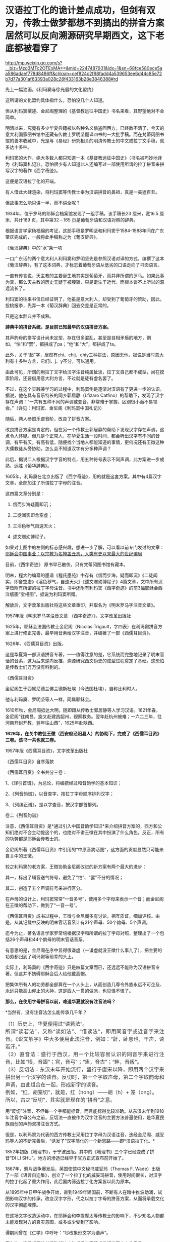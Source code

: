 * 汉语拉丁化的诡计差点成功，但剑有双刃，传教士做梦都想不到搞出的拼音方案居然可以反向溯源研究早期西文，这下老底都被看穿了

http://mp.weixin.qq.com/s?__biz=Mzg3MTc2OTExMA==&mid=2247487931&idx=1&sn=68fce580ece5aa586adaef778d8486ff&chksm=cef824c2f98fadd4a539653ee6d44c85e72b7d77a301af63393a028c28f433163b28e3846388#rd


先上一幅油画，《利玛窦与徐光启的文化盟约》

[[./img/12-1.jpeg]]

这所谓的文化盟约具体指什么，恐怕没几个人知道。

但从利玛窦撰述、金尼阁整理的《基督教远征中国史》书名来看，其野望绝对不会简单。

明清以来，究竟有多少华夏典籍被以各种名义偷盗回西方，已经数不清了，今天的意大利国家图书馆中还藏有传教士罗明坚翻译四书的一大批手稿。而在梵蒂冈图书馆的善本收藏中，光是与《易经》研究相关的明清传教士的中文或拉丁文手稿，就多达十多种。

利玛窦的大作，绝大多数人都只知道一本《基督教远征中国史》（书名被巧妙地译为《利玛窦札记》）。恐怕很少有人知道此人还编写过一部使用所谓的拉丁拼音来拼写汉字的著作《西字奇迹》。

[[./img/12-2.jpeg]]

这便是汉语拉丁化的开端。

有人借此大肆渲染，将利玛窦等传教士奉为汉语拼音的鼻祖，真是一美遮百丑。

但故事怎么能只讲一半，而不讲全呢？

1934年，位于罗马的耶稣会档案馆发现了一组手稿。该手稿长23 厘米，宽16.5
厘米，共计189 页，其中第32－165 页是葡萄牙语和汉语对照的辞典。

根据语言学家杨福绵的考证，这部手稿是罗明坚和利玛窦于1584-1588年间在广东肇庆完成的，一般将此手稿称之为《葡汉辞典》。

[[./img/12-3.jpeg]]

《葡汉辞典》中的“水”条一项

[[./img/12-4.jpeg]]

一口广东话的两个意大利人利玛窦和罗明坚先是参照汉语对译的方式，编撰了这本《葡汉辞典》，有了这本词典，才标志着葡萄牙语从低劣的口语走向了书面语言。

一直有传言说，天主教的主要诞生地其实是葡萄牙，而并非所谓的罗马。如果此事为真，那么天主教的历史无疑于被腰斩，只是诞生于近代，而根本谈不上所以的源远流长了。

利玛窦的往来书信已经证明了，他虽是意大利人，却受到了葡萄牙的赞助，因此，投桃报李，先弄一本《葡汉辞典》回去交差是正常的。

只是这本辞典并不成熟。

*辞典中的拼音系统，是目前已知最早的汉语拼音方案。*

其声韵母的拼写设计尚未定型，存在很多混乱，甚至是自相矛盾的地方，例如，“怕”和“罢”，都拼成了pa；“他”和“大”，都拼成了ta。

此外，关于“起”字，居然有chi、chij、chiy三种拼法，原因无他，据说是当时意大利有十多种方言，它们i、j、y不分，可以通用。

由此可见，所谓的用拉丁文字给汉字注音纯属扯淡，拉丁文自己都不成型，尚在摸索阶段，还要借用意大利方言，不过就是徒有虚名罢了。

[[./img/12-5.jpeg]]

不过，在这个实践兼学习的过程中，利玛窦倒是逐渐对汉语有了更进一步的认识。据说，他在具有音乐特长的同乡郭居静（Lfizaro
Catfino）的帮助下，发现了汉字存在声调：“一共有五种不同的声调或变音，非常难于掌握，区别很小而不易领会。”（详见：利玛窦、金尼阁《利玛窦中国札记》）

随后，两人参照乐谱音阶，改良了拼音方案。

改良拼音方案是肯定的，但在另一个传教士郭居静的帮助下发现汉字存在声调，这点令人怀疑。但凡是个正常人，在华夏生活一段时间，都会听出汉字有不同的音调，有平有仄，有高有低，随便找个当地人都能知道的事情，更何况还有王徴这种大儒教徒从旁协助，怎么会不知道汉字有分多种声调？

此后，据说二人根据汉字字音的特点，用五种符号表示不同声调，此方案进一步成熟，远胜《葡华辞典》。

1605年，利玛窦在北京出版了《西字奇迹》，用的就是这套方案。其中有4篇汉字文章，全部加注了所谓拉丁字母的注音。

这四篇文章分别是：

1. 信而步海疑而即沉；

2. 二徒闻实即舍空虚；

3. 三淫色秽气自速天火；

4. 述文赠幼博程子。

[[./img/12-6.jpeg]]

[[./img/12-7.jpeg]]

[[./img/12-8.jpeg]]

如果对上图中的左侧的标志感兴趣，想进一步了解，可以看以前专门发过的文章：[[https://mp.weixin.qq.com/s?__biz=Mzg3MTc2OTExMA==&mid=2247486153&idx=1&sn=25675c0e101926150a5918361931cfaf&chksm=cef83fb0f98fb6a682c3fd4e7385b69fd6914dd97ae7a6c2d454622b2981833964df8ee85348&token=1832018644&lang=zh_CN&scene=21#wechat_redirect][耶稣会中国事业：以宗教为名掩盖丑恶，人类有史以来最大的世纪骗局]]

目前，《西字奇迹》 原书早已散佚，只有梵蒂冈图书馆有藏本。

明末，程大约编纂的墨谱《程氏墨苑》中存有《信而步海，疑而即沉》《二徒闻实，即舍空虚》《淫色秽气，自速天火》《述文赠幼博程子》4篇文章，文中所有汉字皆附有所谓的拉丁字母注音。书中还附有利玛窦《西字奇迹》的前3幅耶稣会西洋版画“宝相图”，据说为利玛窦所赠。

[[./img/12-9.jpeg]]

解放后，文字改革出版社将这些文章重印，并取名为《明末罗马字注音文章》。

1957年版《明末罗马字注音文章 （西字奇迹）》，文字改革出版社

[[./img/12-10.jpeg]]

1625年，耶稣会法国传教士金尼阁（Nicolas
Trigault，字四表）在利玛窦拼音方案上进行修正完善，最早用音素给汉字注音，并编著了一部《西儒耳目资》。

1626年，《西儒耳目资》出版。

这是华夏第一部汉语拼音专著，------值得注意的是，它系统而完整地记录了明末官话的音系，这为后来逆向反推、溯源研究西文伪史的成型过程奠定了基础。这恐怕是传教士们万万没有料到的。

《西儒耳目资》

[[./img/12-11.jpeg]]

金尼阁生于西属尼德兰佛兰德斯杜埃（今法国杜埃），自称比利时人。

他与利玛窦、罗明坚等人一样，同属耶稣会。

[[./img/12-12.jpeg]]

1610年秋，金尼阁抵达大明，随即跟从传教士郭居静等人学习汉语。1621年春，金尼阁“往南昌，旋又赴建昌韶州，视察教务。翌年赴杭州被难；一六二三年，往河南开封开教，翌年往山西”，1625年赴陕西。

*1626年，在关中教徒王徵（西安府泾阳县人）的协助下，完成了《西儒耳目资》三卷。该书一共也就三卷。*

1957年版《西儒耳目资》，文字改革出版社

[[./img/12-13.jpeg]]

《西儒耳目资》自序落款

[[./img/12-14.jpeg]]

《西儒耳目资》全书共分三卷：

1、《译引首谱》，为总论，将编撰经过和音韵学的基本知识；

2、《列音韵谱》，以音查字，按拉丁字母顺序排列汉字；

3、《列编正谱》，是以字查音，按汉字部首排列。

卷二《列音韵谱》

[[./img/12-15.jpeg]]

注意，《西儒耳目资》是*通过引入中国音韵学知识*来介绍拼音方案的，西方和公知们绝对不会主动提这个的，也绝对不讲王徴在其中扮演了什么角色。反正，所有的功劳都是耶稣会传教士的。

金尼阁所著《西儒耳目资》中引用的“中原音韵活图”，这方面的贡献显然只可能来自关中的王徴。

[[./img/12-16.jpeg]]

较之利玛窦的老方案，王徴协助金尼阁改进的新方案有两个最大的进步：

其一，标出了辅音送气符号，避免了“怕”、“罢”不分的情况；

其二，创造了五个声调符号来进行区分。

在声母的设计上，利玛窦常常“一音多号”，使用多个字母来表示一个音；而金尼阁在王徴的帮助下，做到了“一音一号”。

《西儒耳目资》成书过程中，王徴与金尼阁多有讨论，相互质证，细加评核。由是，从其记载中反映的明末官话音系计有21个声母、50个韵母、5个声调。

迄今为止，著名语言学家罗常培根据汉字和所谓的拉丁字母对照，整理出了一个包括26个声母和44个韵母的明末官话音系。

有意思的是，金尼阁在序中显得很谦虚（一谦虚就没王徴什么事儿了），把主要的功劳都归到了利玛窦等前辈的头上。

实际上，利玛窦的《西字奇迹》只是四篇文章而已，还远远不能称为汉语拼音专著。但这并不妨碍耶稣会后人给他戴高帽。

把集体所有人的功劳都全部算在一个人头上，从而创造几尊令外族永远不可企及、永远只能高山仰止的大神，这是西人一贯的做派，也见怪不怪了。

*那么，在使用字母拼音以前，难道华夏就没有注音法吗？*

*当然有，没有注音法怎么能传承几千年？

** （1）历史上，华夏使用过“读若法”。
:PROPERTIES:
:CUSTOM_ID: 历史上华夏使用过读若法
:style: margin: 0px;padding: 0px;font-weight: 400;font-size: 16px;color: rgb(51, 51, 51);font-family: mp-quote, -apple-system-font, BlinkMacSystemFont, "Helvetica Neue", "PingFang SC", "Hiragino Sans GB", "Microsoft YaHei UI", "Microsoft YaHei", Arial, sans-serif;font-style: normal;font-variant-ligatures: normal;font-variant-caps: normal;letter-spacing: normal;orphans: 2;text-align: justify;text-indent: 0px;text-transform: none;white-space: normal;widows: 2;word-spacing: 0px;-webkit-text-stroke-width: 0px;text-decoration-thickness: initial;text-decoration-style: initial;text-decoration-color: initial;
:END:
** 
:PROPERTIES:
:CUSTOM_ID: section
:style: margin: 0px;padding: 0px;font-weight: 400;font-size: 16px;color: rgb(51, 51, 51);font-family: mp-quote, -apple-system-font, BlinkMacSystemFont, "Helvetica Neue", "PingFang SC", "Hiragino Sans GB", "Microsoft YaHei UI", "Microsoft YaHei", Arial, sans-serif;font-style: normal;font-variant-ligatures: normal;font-variant-caps: normal;letter-spacing: normal;orphans: 2;text-align: justify;text-indent: 0px;text-transform: none;white-space: normal;widows: 2;word-spacing: 0px;-webkit-text-stroke-width: 0px;text-decoration-thickness: initial;text-decoration-style: initial;text-decoration-color: initial;
:END:
** 所谓“读若法”，又称“读如法”、“借读法”，即用同音字或近音字来注音。《说文解字》中大多使用此法注音，例如：“鼾，卧息也，干声，读若汗。”
:PROPERTIES:
:CUSTOM_ID: 所谓读若法又称读如法借读法即用同音字或近音字来注音说文解字中大多使用此法注音例如鼾卧息也干声读若汗
:style: margin: 0px;padding: 0px;font-weight: 400;font-size: 16px;color: rgb(51, 51, 51);font-family: mp-quote, -apple-system-font, BlinkMacSystemFont, "Helvetica Neue", "PingFang SC", "Hiragino Sans GB", "Microsoft YaHei UI", "Microsoft YaHei", Arial, sans-serif;font-style: normal;font-variant-ligatures: normal;font-variant-caps: normal;letter-spacing: normal;orphans: 2;text-align: justify;text-indent: 0px;text-transform: none;white-space: normal;widows: 2;word-spacing: 0px;-webkit-text-stroke-width: 0px;text-decoration-thickness: initial;text-decoration-style: initial;text-decoration-color: initial;
:END:
** 
:PROPERTIES:
:CUSTOM_ID: section-1
:style: margin: 0px;padding: 0px;font-weight: 400;font-size: 16px;color: rgb(51, 51, 51);font-family: mp-quote, -apple-system-font, BlinkMacSystemFont, "Helvetica Neue", "PingFang SC", "Hiragino Sans GB", "Microsoft YaHei UI", "Microsoft YaHei", Arial, sans-serif;font-style: normal;font-variant-ligatures: normal;font-variant-caps: normal;letter-spacing: normal;orphans: 2;text-align: justify;text-indent: 0px;text-transform: none;white-space: normal;widows: 2;word-spacing: 0px;-webkit-text-stroke-width: 0px;text-decoration-thickness: initial;text-decoration-style: initial;text-decoration-color: initial;
:END:
** （2）直音法：盛行于西汉，用一个比较容易认识的同音字来进行注音，比如“根，音跟”；宫，音弓”；“盅，音古”；“畔，音叛”。
:PROPERTIES:
:CUSTOM_ID: 直音法盛行于西汉用一个比较容易认识的同音字来进行注音比如根音跟宫音弓盅音古畔音叛
:style: margin: 0px;padding: 0px;font-weight: 400;font-size: 16px;color: rgb(51, 51, 51);font-family: mp-quote, -apple-system-font, BlinkMacSystemFont, "Helvetica Neue", "PingFang SC", "Hiragino Sans GB", "Microsoft YaHei UI", "Microsoft YaHei", Arial, sans-serif;font-style: normal;font-variant-ligatures: normal;font-variant-caps: normal;letter-spacing: normal;orphans: 2;text-align: justify;text-indent: 0px;text-transform: none;white-space: normal;widows: 2;word-spacing: 0px;-webkit-text-stroke-width: 0px;text-decoration-thickness: initial;text-decoration-style: initial;text-decoration-color: initial;
:END:
** 
:PROPERTIES:
:CUSTOM_ID: section-2
:style: margin: 0px;padding: 0px;font-weight: 400;font-size: 16px;color: rgb(51, 51, 51);font-family: mp-quote, -apple-system-font, BlinkMacSystemFont, "Helvetica Neue", "PingFang SC", "Hiragino Sans GB", "Microsoft YaHei UI", "Microsoft YaHei", Arial, sans-serif;font-style: normal;font-variant-ligatures: normal;font-variant-caps: normal;letter-spacing: normal;orphans: 2;text-align: justify;text-indent: 0px;text-transform: none;white-space: normal;widows: 2;word-spacing: 0px;-webkit-text-stroke-width: 0px;text-decoration-thickness: initial;text-decoration-style: initial;text-decoration-color: initial;
:END:
** （3）反切法：东汉末年开始流行，盛行于唐宋以降，即用两个汉字来拼出另一个汉字的读音。反切时，第一个字取声母，第二个字取韵母和声调，由此组合在一起，形成新字的读音。
:PROPERTIES:
:CUSTOM_ID: 反切法东汉末年开始流行盛行于唐宋以降即用两个汉字来拼出另一个汉字的读音反切时第一个字取声母第二个字取韵母和声调由此组合在一起形成新字的读音
:style: margin: 0px;padding: 0px;font-weight: 400;font-size: 16px;color: rgb(51, 51, 51);font-family: mp-quote, -apple-system-font, BlinkMacSystemFont, "Helvetica Neue", "PingFang SC", "Hiragino Sans GB", "Microsoft YaHei UI", "Microsoft YaHei", Arial, sans-serif;font-style: normal;font-variant-ligatures: normal;font-variant-caps: normal;letter-spacing: normal;orphans: 2;text-align: justify;text-indent: 0px;text-transform: none;white-space: normal;widows: 2;word-spacing: 0px;-webkit-text-stroke-width: 0px;text-decoration-thickness: initial;text-decoration-style: initial;text-decoration-color: initial;
:END:
** 
:PROPERTIES:
:CUSTOM_ID: section-3
:style: margin: 0px;padding: 0px;font-weight: 400;font-size: 16px;color: rgb(51, 51, 51);font-family: mp-quote, -apple-system-font, BlinkMacSystemFont, "Helvetica Neue", "PingFang SC", "Hiragino Sans GB", "Microsoft YaHei UI", "Microsoft YaHei", Arial, sans-serif;font-style: normal;font-variant-ligatures: normal;font-variant-caps: normal;letter-spacing: normal;orphans: 2;text-align: justify;text-indent: 0px;text-transform: none;white-space: normal;widows: 2;word-spacing: 0px;-webkit-text-stroke-width: 0px;text-decoration-thickness: initial;text-decoration-style: initial;text-decoration-color: initial;
:END:
** 例如，“红，胡笼切”，就是，红（hong）------胡（h）+ 笼（ong）。
:PROPERTIES:
:CUSTOM_ID: 例如红胡笼切就是红hong胡h-笼ong
:style: margin: 0px;padding: 0px;font-weight: 400;font-size: 16px;color: rgb(51, 51, 51);font-family: mp-quote, -apple-system-font, BlinkMacSystemFont, "Helvetica Neue", "PingFang SC", "Hiragino Sans GB", "Microsoft YaHei UI", "Microsoft YaHei", Arial, sans-serif;font-style: normal;font-variant-ligatures: normal;font-variant-caps: normal;letter-spacing: normal;orphans: 2;text-align: justify;text-indent: 0px;text-transform: none;white-space: normal;widows: 2;word-spacing: 0px;-webkit-text-stroke-width: 0px;text-decoration-thickness: initial;text-decoration-style: initial;text-decoration-color: initial;
:END:
** 
:PROPERTIES:
:CUSTOM_ID: section-4
:style: margin: 0px;padding: 0px;font-weight: 400;font-size: 16px;color: rgb(51, 51, 51);font-family: mp-quote, -apple-system-font, BlinkMacSystemFont, "Helvetica Neue", "PingFang SC", "Hiragino Sans GB", "Microsoft YaHei UI", "Microsoft YaHei", Arial, sans-serif;font-style: normal;font-variant-ligatures: normal;font-variant-caps: normal;letter-spacing: normal;orphans: 2;text-align: justify;text-indent: 0px;text-transform: none;white-space: normal;widows: 2;word-spacing: 0px;-webkit-text-stroke-width: 0px;text-decoration-thickness: initial;text-decoration-style: initial;text-decoration-color: initial;
:END:
** 所以，古之“反切”，其实就是现在的“拼音”之意。
:PROPERTIES:
:CUSTOM_ID: 所以古之反切其实就是现在的拼音之意
:style: margin: 0px;padding: 0px;font-weight: 400;font-size: 16px;color: rgb(51, 51, 51);font-family: mp-quote, -apple-system-font, BlinkMacSystemFont, "Helvetica Neue", "PingFang SC", "Hiragino Sans GB", "Microsoft YaHei UI", "Microsoft YaHei", Arial, sans-serif;font-style: normal;font-variant-ligatures: normal;font-variant-caps: normal;letter-spacing: normal;orphans: 2;text-align: justify;text-indent: 0px;text-transform: none;white-space: normal;widows: 2;word-spacing: 0px;-webkit-text-stroke-width: 0px;text-decoration-thickness: initial;text-decoration-style: initial;text-decoration-color: initial;
:END:

用“反切”注音，不但每一个字都能标音，而且能标得比较准确。从东汉末年到1918年注音字母公布之前，反切法一直被作为汉字注音的主要方法普遍使用，是华夏民族自创的声韵双拼注音方式。

但是，以利玛窦为代表的西方传教士采用拉丁字母为汉语注音，迭经金尼阁、威妥玛等人的不断完善后，“诱发了”汉字简化的一个新思路------即*汉语拉丁化。*

1852年初版《地理书》，于宁波出版。其中的《地理书》三个字已经变成了拼音“DI
LI SHU”。地方的渗透已经早于官方正式宣布前开始了。

[[./img/12-17.jpeg]]

1867年，鸦片战争爆发后，英国使馆中文秘书威妥玛（Thomas F.
Wade）出版了一部《语言自迩集》，创立了一个拉丁化的威妥玛拼音，使用时间很长，对汉字的拉丁化起了重大作用，此后国内筛选拉丁化方案皆以此为原本。

[[./img/12-18.jpeg]]

从1895年中日甲午战争开始，直到1949年建国前，不断有人在暗中推波助澜，试图影响汉字的传承，改变汉字字形，代之以拉丁字母的拼音方案，从而将承载文化的汉字彻底埋葬。

在这场文字改造运动中，在耶稣会和李提摩太等传教士的影响下，不少知名人物都未能发现对方的真实意图，或多或少受到了影响。

谭嗣同曾在《仁学》中呼吁：“尽改象形文字为谐声”。

康有为、梁启超等维新运动领袖人物都曾发表赞成推行拼音文字的意见。

戊戌变法风起云涌之际，*“汉字拉丁化”*常常被维新仁人挂在嘴边。

清朝灭亡后，民国肇兴，新文化运动兴起时，刘半农、鲁迅等学者也祭起了*“汉字拉丁化”*之大旗，疑古派们深受国外影响，甚至一度指出汉字是“带病的遗产”，并大声疾呼“只有汉字拉丁化一条路可走了！”

鲁迅在《且介亭杂文》中一篇《关于新文字》文章中，斩钉截铁地说道：“方块汉字真是愚民政策的利器......也是中国劳苦大众身上的一个结核”。

1922年8月，蔡元培在《国语月刊》第七期《汉字改革说》中认为：“汉字既然不能不改革，尽可直接的改用拉丁字母了”。

北大教授钱玄同则紧随其后，在《国语月刊 ·
汉字改革专号》发表《汉字革命》，信誓旦旦：“汉字革命，改用拼音，是绝对可能的事”。

*字非罪而天下罪之。*

1935年12月，鲁迅、郭沫若、陶行知等688位知名人士共同发表《我们对于推行新文字的意见》表示支持汉字拉丁化运动。

与此同时，以吴宓、辜鸿铭、梅光迪等人为代表的学者则坚决反对汉字拉丁化。

民国政府眼见双方论战激烈，大有汉字拉丁派胜出之势，便美其名曰顺应民意，先期推出了所谓的“国语罗马字”标音以安抚情绪。

彼时，在苏共的帮助下，身处异国他乡的共产党人也提出了"中国的拉丁化新文字方案"。1929年2月，据说瞿秋白等人制定了第一个中文拉丁化方案，并编订了《中国拉丁化字母》，该方案后于1934年进行推广。

其实，以今日之视角来看，中国怎么能废除承载着本民族独特历史文化和自立象征的文字呢？

若是废掉汉字，几千年前的记录，咱们还看得懂吗？

莫说几千年前的文字，中国有那么多方言，随便拿一个段话出来，用方言说，看看有多少发音不同的版本？只看拼音字母，搞得清楚吗？

有网友举过一个湘潭话的例子，比较有代表性：

/我把帽子往桌子上一掼，撴起这副脸，吼起讲：“毋讲这废话，老子这彤红的心，永远向着*****！搞革命还怕死乎！”/

可如果把这段话换作是拼音的话，就成了：

/engo boo mao zi wong zoo zi shoang yi ban，ten qi goo fu lian，hou qi
goang：“moo goang goo fei foa，lao zi goo ten hen di xin，yun uen jian
dao vi doo lin sxiu moo ju sxi！gao gai min hai poo si pbai！”/

敢问，有几个人看懂？

1930年，著名语言学家、“现代语言学之父”赵元任先生也对废除汉字表示强烈反对，并在花旗国写下了一篇奇文《石室诗士食狮史》，同时还用英文写了一篇说明，标题为“Story
of Stone Grotto Poet:Eating Lions”。

《石室诗士食狮史》全文计94字（后扩充为103字，连同题目7字，共110字），每个字的普通话发音都是shi，原文如下：

石室诗士施氏，嗜狮，誓食十狮。施氏时时适市视狮。十时，适十狮适市。是时，适施氏适市。施氏视是十狮，恃矢势，使是十狮逝世。氏拾是十狮尸，适石室。石室湿，氏使侍拭石室。石室拭，氏始试食是十狮尸。食时，始识是十狮尸，实十石狮尸。试释是事。

*大意如下：*

石头屋子里有一个诗人姓施，喜欢狮子，发誓要吃掉十头狮子。这位先生经常去市场寻找狮子。这一天十点钟的时候他到了市场，正好有十头大狮子也到了市场。于是，这位先生注视着这十头狮子，凭借着自己的十把石头弓箭，把这十头狮子杀死了。先生扛起狮子的尸体走回石头屋子。石头屋子很潮湿，先生让仆人擦拭石头屋子。擦好以后，先生开始尝试吃这十头狮子的尸体。当他吃的时候,才识破这十头狮尸,并非真的狮尸,而是十头用石头做的狮子。先生这才意识到这就是事情的真相。请尝试解释这件事情。

*如果换成（退化成）拼音，读读看，能理解是什么意思吗？*

*大概会是如下所示，直教人头皮发麻。*

[[./img/12-19.jpeg]]

笔者在拙作《昆羽继圣》四部曲之一“缘起金乌”中也通过不同故事阐述了这件事。

*说真的，他们差点就成功了，只一步，便跌落万丈深渊，万劫不复。*

试想，他们若真的成功了，此举会让谁欢欣鼓舞，会让谁黯然神伤？

华夏这个千年王者一旦归来，其工业化必定会彻底颠覆近代世界秩序。科技工业的先进程度，与所谓的拉丁字母根本没有半毛钱关系，何况1784年拉丁文字就已经被德语彻底取代，成为死去的语言。

在这种情形下，还有人鼓动实现汉字拉丁化？真是其心可诛。

近年来，随着对金尼阁《西儒耳目资》中反映的明朝官话语音的研究，罗常培、程碧波教授等学者发现这套拼音方案恰恰可以反过来研究西文早期的变化。

*令人惊奇的是，通过对《西字奇迹》《西儒耳目资》的研究，可以将现在的西文逆向恢复为明末传教士时代的发音，而明末的大量西文单词居然与汉语发音十分接近乃至完全相同！！*

上述情况不仅针对拉丁文有效，还包括希腊文、阿拉伯文和波斯文。

难怪《汉书.西域传》中记载：“自宛以西至安息国，虽颇异言，然大同，自相晓知也”。换言之，当时的西方语言与汉语大致相通（锚定汉语词意，唯有发音不同）。

将利玛窦《西字奇迹》、金尼阁《西儒耳目资》归纳一下，列出两本书中与今日西文发音不同部分【方括号“[
]”内的字母表示当今国际音标】，则是：

- c:   [j],[z],[q],[g],[k],[x]

- ch: [zh],[ch]

- k:   [g],[j],[q],[k]

- p:   [p],[b]

- t:    [d],[t]

- j:    [r]

- g:   [e],[i]

- s:   [x],[s]

- x:   [s]

- h:   [x],[h]

- b:   [h],[x]

- cb:  [ch],[zh]

- r:    [q],[r]

- E:   [d],[t],[e]

- q:   [g]

以上，冒号前是西方字母，冒号后是该字母在明末时的发音，以当今国际音标来标示，可能的多种发音之间用逗号隔离。

*一旦西文字母恢复至明末发音时，问题就暴露出来了，兹摘录程碧波教授的论述如下：*

1、China：网上流传的说法是“China”的发音来自秦朝，或者来自瓷器，但若按明末时传教士的西文发音，“Ch”发音[Zh]，因此“China”发音为[Zhina]，也即汉语音“中原”，即[zh]和[ina]。明末来华传教士，书写汉字描述中国时，均为“中原”。中国皇帝也自称“中原大皇帝”。

[[./img/12-20.jpeg]]

“Center”的“t”发音为[d]，C发音为[z]，即“Zender”，故“center”即汉语音“中点”。

2、Japan：今天都说“Japan”的发音来自日本的一种漆，或者马可波罗将日本记作Cipangu。但事实上“J”的传教士读音为“[r]”，“p”的传教士发音为“[b]”，因此“Japan”即汉语音“日本”。

3、Greek：今发音[gri:k]，但教士音为[eri:k]，也即中文发音“额勒可”，此即《坤舆万国全图》在现希腊半岛标注的汉语音“厄勒齐亚”。

[[./img/12-21.jpeg]]

4、Arab：今发音[ærəb]，但教士音又可为[ærəh]。《坤舆万国全图》中在阿拉伯半岛标注中文发音正是*“曷入曷野”*、*“扼落野”*。唐朝来中国被封为右屯卫将军、上柱国，封金城郡开国公的波斯王子即名阿罗憾。

[[./img/12-22.jpeg]]

5、Agypt：今发音[ˈi:dʒɪpt]，但“g”发教士音[e]，“p”发教士音[b]，“t”发教士音[d]，故总的单词发音[eiibd]，也即汉语音“厄入多”，此即中国古籍对埃及的称呼。

由此可知，西方现有文献说称呼古埃及人后裔科普特人的“Coptic”，认为“Copt”一词由阿拉伯语从古希腊语转译而来，即“埃及”（Egypt）的意思。

阿拉伯人误以为“Egypt”的词首“E”是冠词，可从略，为便于发音，将“gypt”读成“Qipt”，英语将其误拼作“Copt”。

在明末传教士来华以前，埃及在西方就发音“厄入多”，只会把“gypt”发音为“入多”，而不会发音为“Qipt”。因此若“Coptic”为阿拉伯人误拼，那此称呼一定是西元1600年之后错拼形成的，也就是说，有关科普特人的称呼是西元1600年后才诞生的。

6、Libya：今发音[libiya]，但明末传教士发音为[lihiya]，《坤舆万国全图》中的汉语音正是“利未亚”。

[[./img/12-23.jpeg]]

7、Caldar：这是今天两河流域的迦勒底。《坤舆万国全图》标注其汉语音为“磕尔突牙”，这个汉语音说明了此西文中的“l”直接发音“尔”。明嘉靖年间《陕西通志》中《西域土地人物图》的“天方国”下面有“架子井”的标注。考虑到其土地干旱，推测Caldar或“磕尔突牙”实际为“坎儿井”之发音。表示两河流域一带有众多的坎儿井工程。

坎儿井是在干旱地的中国劳动人民创造的一种地下水利工程。坎儿井引出了地下水，让沙漠变成绿洲，古代称作“井渠”。

*时至今日，以色列的滴灌技术就来自坎儿井。*

后来，阿拉伯人将“l”发音为“勒”，因此将“坎儿井”发音为“卡拉吉”，这便是今天称呼的迦勒底之来历。

*波斯语称坎儿井为“karez”，均是锚定汉语。*

西方各类拼音文字，不同的只是字母，拼出来的发音均大同小异，但原始含义皆是锚定汉语。所以汉语是破解西方文字尤其是西方古文字的钥匙。

10、King：《西字奇迹》中，利玛窦对汉字“郡”标音为“kiun”，也即“k”发音为[j]，因此“king”即汉语音“君”。

11、Queen：《西字奇迹》中，利玛窦对汉字“广”标音为“quam”，也即“q”发音为[g]，故“queen”即汉语音“宫”，后宫、宫妃之意。

12、Emperor：“p”教士音[b]，故“emperor”即汉语音“方伯”。“方伯”为殷周时代一方诸侯之长。后泛称地方长官。汉以来之刺史﹐唐之采访使﹑观察使﹐明清之布政使均称“方伯”。四大汗国均奉明朝为宗主，是以可称为“方伯”。因此，所以西方的“帝国”，实为中国之“方伯”。

13、God：按传教士发音，“g”发音[i]，故“god”的教士发音“约旦”或“犹大”。此即《坤舆万国全图》上标注的“如德亚”。

[[./img/12-24.jpeg]]

还记得昨天文章中提到的《清初西洋传教士满文档案译本》一书吗？*书中目录7“审理传布天主教事件”中提及如下内容：*

*刑部审理传教士时，传教士供称（胡诌）：*

西洋初人所生日期，即为中国之伏羲时期，故言*伏羲来自如德亚*。天地间之初人，皆尊崇天主教，而*中国之初人既来自如德亚国*，亦必尊崇天主教。

西方传教士胡编乱造，说伏羲和中国祖先都是外国人，全部来自如德亚国，而“如德亚”的真实发音是约旦或犹大，就是英文God。**

综上，由此推测，随着明朝的覆灭，西域文字在西方殖民者的破坏下发生了重大改变，原有汉语拼音体系被彻底打乱。

这极有可能就是《耶经》中所记录的“变乱天下人的言语”，以达到割裂西域诸国与汉语之间的联系，以掩盖真实的历史。

可西人做梦也不会想到，劫后余生的华夏不仅涅槃重生，还有逆向思维和反推的能力，通过还原明末传教士的发音规律，一步步复盘他们造假的步骤，从而将其伪劣的老底一点一点揭露出来，曝光于天下。

